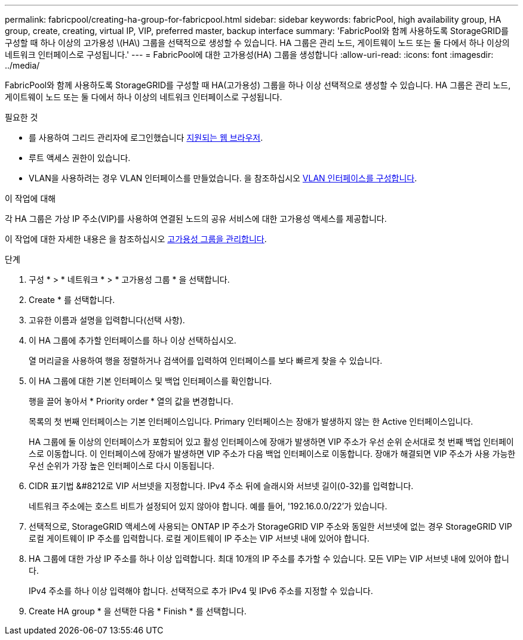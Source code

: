 ---
permalink: fabricpool/creating-ha-group-for-fabricpool.html 
sidebar: sidebar 
keywords: fabricPool, high availability group, HA group, create, creating, virtual IP, VIP, preferred master, backup interface 
summary: 'FabricPool와 함께 사용하도록 StorageGRID를 구성할 때 하나 이상의 고가용성 \(HA\) 그룹을 선택적으로 생성할 수 있습니다. HA 그룹은 관리 노드, 게이트웨이 노드 또는 둘 다에서 하나 이상의 네트워크 인터페이스로 구성됩니다.' 
---
= FabricPool에 대한 고가용성(HA) 그룹을 생성합니다
:allow-uri-read: 
:icons: font
:imagesdir: ../media/


[role="lead"]
FabricPool와 함께 사용하도록 StorageGRID를 구성할 때 HA(고가용성) 그룹을 하나 이상 선택적으로 생성할 수 있습니다. HA 그룹은 관리 노드, 게이트웨이 노드 또는 둘 다에서 하나 이상의 네트워크 인터페이스로 구성됩니다.

.필요한 것
* 를 사용하여 그리드 관리자에 로그인했습니다 xref:../admin/web-browser-requirements.adoc[지원되는 웹 브라우저].
* 루트 액세스 권한이 있습니다.
* VLAN을 사용하려는 경우 VLAN 인터페이스를 만들었습니다. 을 참조하십시오 xref:../admin/configure-vlan-interfaces.adoc[VLAN 인터페이스를 구성합니다].


.이 작업에 대해
각 HA 그룹은 가상 IP 주소(VIP)를 사용하여 연결된 노드의 공유 서비스에 대한 고가용성 액세스를 제공합니다.

이 작업에 대한 자세한 내용은 을 참조하십시오 xref:../admin/managing-high-availability-groups.adoc[고가용성 그룹을 관리합니다].

.단계
. 구성 * > * 네트워크 * > * 고가용성 그룹 * 을 선택합니다.
. Create * 를 선택합니다.
. 고유한 이름과 설명을 입력합니다(선택 사항).
. 이 HA 그룹에 추가할 인터페이스를 하나 이상 선택하십시오.
+
열 머리글을 사용하여 행을 정렬하거나 검색어를 입력하여 인터페이스를 보다 빠르게 찾을 수 있습니다.

. 이 HA 그룹에 대한 기본 인터페이스 및 백업 인터페이스를 확인합니다.
+
행을 끌어 놓아서 * Priority order * 열의 값을 변경합니다.

+
목록의 첫 번째 인터페이스는 기본 인터페이스입니다. Primary 인터페이스는 장애가 발생하지 않는 한 Active 인터페이스입니다.

+
HA 그룹에 둘 이상의 인터페이스가 포함되어 있고 활성 인터페이스에 장애가 발생하면 VIP 주소가 우선 순위 순서대로 첫 번째 백업 인터페이스로 이동합니다. 이 인터페이스에 장애가 발생하면 VIP 주소가 다음 백업 인터페이스로 이동합니다. 장애가 해결되면 VIP 주소가 사용 가능한 우선 순위가 가장 높은 인터페이스로 다시 이동됩니다.

. CIDR 표기법 &#8212로 VIP 서브넷을 지정합니다. IPv4 주소 뒤에 슬래시와 서브넷 길이(0-32)를 입력합니다.
+
네트워크 주소에는 호스트 비트가 설정되어 있지 않아야 합니다. 예를 들어, '192.16.0.0/22'가 있습니다.

. 선택적으로, StorageGRID 액세스에 사용되는 ONTAP IP 주소가 StorageGRID VIP 주소와 동일한 서브넷에 없는 경우 StorageGRID VIP 로컬 게이트웨이 IP 주소를 입력합니다. 로컬 게이트웨이 IP 주소는 VIP 서브넷 내에 있어야 합니다.
. HA 그룹에 대한 가상 IP 주소를 하나 이상 입력합니다. 최대 10개의 IP 주소를 추가할 수 있습니다. 모든 VIP는 VIP 서브넷 내에 있어야 합니다.
+
IPv4 주소를 하나 이상 입력해야 합니다. 선택적으로 추가 IPv4 및 IPv6 주소를 지정할 수 있습니다.

. Create HA group * 을 선택한 다음 * Finish * 를 선택합니다.

